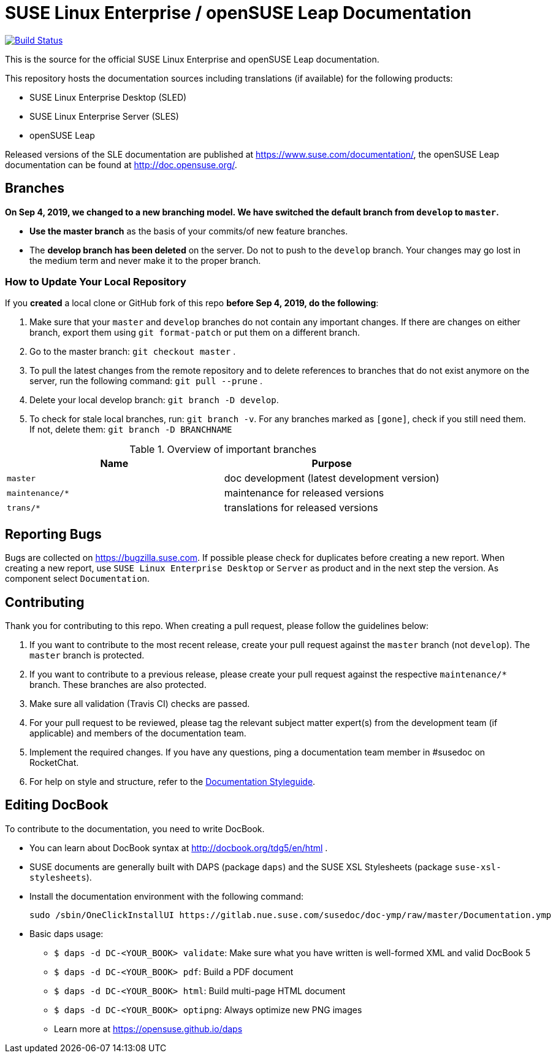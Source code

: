 = SUSE Linux Enterprise / openSUSE Leap Documentation

image:https://travis-ci.org/SUSE/doc-sle.svg?branch=develop["Build Status", link="https://travis-ci.org/SUSE/doc-sle"]

This is the source for the official SUSE Linux Enterprise and openSUSE Leap
documentation.

This repository hosts the documentation sources including translations (if
available) for the following products:

* SUSE Linux Enterprise Desktop (SLED)
* SUSE Linux Enterprise Server (SLES)
* openSUSE Leap

Released versions of the SLE documentation are published at
https://www.suse.com/documentation/, the openSUSE Leap documentation can be
found at http://doc.opensuse.org/.


== Branches

***On Sep 4, 2019, we changed to a new branching model. We have switched the default branch from `develop` to `master`.***

* *Use the master branch* as the basis of your commits/of new feature branches.

* The *develop branch has been deleted* on the server. Do not to push to the `develop` branch.
  Your changes may go lost in the medium term and never make it to the proper branch.

=== How to Update Your Local Repository

If you *created* a local clone or GitHub fork of this repo *before Sep 4, 2019, do the following*:

1. Make sure that your `master` and `develop` branches do not contain any important changes.
  If there are changes on either branch, export them using `git format-patch` or put them on a
  different branch.

1. Go to the master branch: `git checkout master`
.

1. To pull the latest changes from the remote repository and to delete references to branches
   that do not exist anymore on the server, run the following command: `git pull --prune`
.

1. Delete your local develop branch: `git branch -D develop`.

1. To check for stale local branches, run: `git branch -v`.
   For any branches marked as `[gone]`, check if you still need them. If not, delete them:
   `git branch -D BRANCHNAME`


.Overview of important branches
[options="header"]
|================================================
| Name            | Purpose
| `master`        | doc development (latest development version)
| `maintenance/*` | maintenance for released versions
| `trans/*`       | translations for released versions
|================================================

== Reporting Bugs

Bugs are collected on https://bugzilla.suse.com. If possible please check for
duplicates before creating a new report. When creating a new report, use
`SUSE Linux Enterprise Desktop` or `Server` as product and in the next step the version.
As component select `Documentation`.


== Contributing

Thank you for contributing to this repo. When creating a pull request, please follow the guidelines below:

. If you want to contribute to the most recent release, create your pull request against the `master` branch (not `develop`). The `master` branch is protected.

. If you want to contribute to a previous release, please create your pull request against the respective `maintenance/*` branch. These branches are also protected.

. Make sure all validation (Travis CI) checks are passed.

. For your pull request to be reviewed, please tag the relevant subject matter expert(s) from the development team (if applicable) and members of the documentation team.

. Implement the required changes. If you have any questions, ping a documentation team member in #susedoc on RocketChat.

. For help on style and structure, refer to the https://doc.opensuse.org/products/opensuse/Styleguide/opensuse_documentation_styleguide_sd/[Documentation Styleguide].


== Editing DocBook

To contribute to the documentation, you need to write DocBook.

* You can learn about DocBook syntax at http://docbook.org/tdg5/en/html .
* SUSE documents are generally built with DAPS (package `daps`) and the
  SUSE XSL Stylesheets (package `suse-xsl-stylesheets`).

*  Install the documentation environment with the following command:
+
[source]
----
sudo /sbin/OneClickInstallUI https://gitlab.nue.suse.com/susedoc/doc-ymp/raw/master/Documentation.ymp
----

* Basic daps usage:
** `$ daps -d DC-<YOUR_BOOK> validate`: Make sure what you have written is
    well-formed XML and valid DocBook 5
** `$ daps -d DC-<YOUR_BOOK> pdf`: Build a PDF document
** `$ daps -d DC-<YOUR_BOOK> html`: Build multi-page HTML document
** `$ daps -d DC-<YOUR_BOOK> optipng`: Always optimize new PNG images
** Learn more at https://opensuse.github.io/daps
